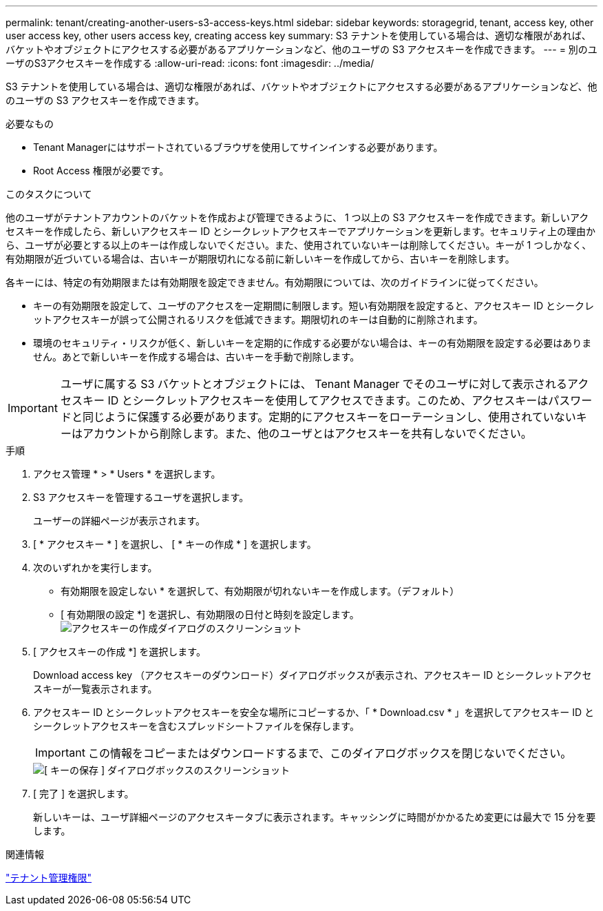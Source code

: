 ---
permalink: tenant/creating-another-users-s3-access-keys.html 
sidebar: sidebar 
keywords: storagegrid, tenant, access key, other user access key, other users access key, creating access key 
summary: S3 テナントを使用している場合は、適切な権限があれば、バケットやオブジェクトにアクセスする必要があるアプリケーションなど、他のユーザの S3 アクセスキーを作成できます。 
---
= 別のユーザのS3アクセスキーを作成する
:allow-uri-read: 
:icons: font
:imagesdir: ../media/


[role="lead"]
S3 テナントを使用している場合は、適切な権限があれば、バケットやオブジェクトにアクセスする必要があるアプリケーションなど、他のユーザの S3 アクセスキーを作成できます。

.必要なもの
* Tenant Managerにはサポートされているブラウザを使用してサインインする必要があります。
* Root Access 権限が必要です。


.このタスクについて
他のユーザがテナントアカウントのバケットを作成および管理できるように、 1 つ以上の S3 アクセスキーを作成できます。新しいアクセスキーを作成したら、新しいアクセスキー ID とシークレットアクセスキーでアプリケーションを更新します。セキュリティ上の理由から、ユーザが必要とする以上のキーは作成しないでください。また、使用されていないキーは削除してください。キーが 1 つしかなく、有効期限が近づいている場合は、古いキーが期限切れになる前に新しいキーを作成してから、古いキーを削除します。

各キーには、特定の有効期限または有効期限を設定できません。有効期限については、次のガイドラインに従ってください。

* キーの有効期限を設定して、ユーザのアクセスを一定期間に制限します。短い有効期限を設定すると、アクセスキー ID とシークレットアクセスキーが誤って公開されるリスクを低減できます。期限切れのキーは自動的に削除されます。
* 環境のセキュリティ・リスクが低く、新しいキーを定期的に作成する必要がない場合は、キーの有効期限を設定する必要はありません。あとで新しいキーを作成する場合は、古いキーを手動で削除します。



IMPORTANT: ユーザに属する S3 バケットとオブジェクトには、 Tenant Manager でそのユーザに対して表示されるアクセスキー ID とシークレットアクセスキーを使用してアクセスできます。このため、アクセスキーはパスワードと同じように保護する必要があります。定期的にアクセスキーをローテーションし、使用されていないキーはアカウントから削除します。また、他のユーザとはアクセスキーを共有しないでください。

.手順
. アクセス管理 * > * Users * を選択します。
. S3 アクセスキーを管理するユーザを選択します。
+
ユーザーの詳細ページが表示されます。

. [ * アクセスキー * ] を選択し、 [ * キーの作成 * ] を選択します。
. 次のいずれかを実行します。
+
** 有効期限を設定しない * を選択して、有効期限が切れないキーを作成します。（デフォルト）
** [ 有効期限の設定 *] を選択し、有効期限の日付と時刻を設定します。image:../media/tenant_s3_access_key_create_save.png["アクセスキーの作成ダイアログのスクリーンショット"]


. [ アクセスキーの作成 *] を選択します。
+
Download access key （アクセスキーのダウンロード）ダイアログボックスが表示され、アクセスキー ID とシークレットアクセスキーが一覧表示されます。

. アクセスキー ID とシークレットアクセスキーを安全な場所にコピーするか、「 * Download.csv * 」を選択してアクセスキー ID とシークレットアクセスキーを含むスプレッドシートファイルを保存します。
+

IMPORTANT: この情報をコピーまたはダウンロードするまで、このダイアログボックスを閉じないでください。

+
image::../media/tenant_s3_access_key_save_keys.png[[ キーの保存 ] ダイアログボックスのスクリーンショット]

. [ 完了 ] を選択します。
+
新しいキーは、ユーザ詳細ページのアクセスキータブに表示されます。キャッシングに時間がかかるため変更には最大で 15 分を要します。



.関連情報
link:tenant-management-permissions.html["テナント管理権限"]
